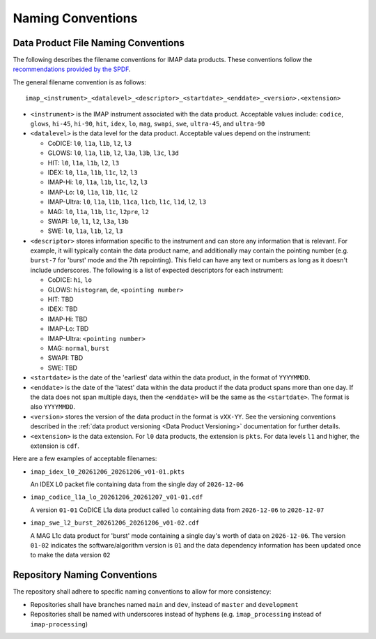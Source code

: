 .. _naming-conventions:

Naming Conventions
------------------

Data Product File Naming Conventions
^^^^^^^^^^^^^^^^^^^^^^^^^^^^^^^^^^^^

The following describes the filename conventions for IMAP data products. These conventions follow the `recommendations
provided by the SPDF <https://spdf.gsfc.nasa.gov/guidelines/filenaming_recommendations.html>`_.

The general filename convention is as follows::

    imap_<instrument>_<datalevel>_<descriptor>_<startdate>_<enddate>_<version>.<extension>

* ``<instrument>`` is the IMAP instrument associated with the data product. Acceptable values include: ``codice``,
  ``glows``, ``hi-45``, ``hi-90``, ``hit``, ``idex``, ``lo``, ``mag``, ``swapi``, ``swe``, ``ultra-45``, and
  ``ultra-90``

* ``<datalevel>`` is the data level for the data product.  Acceptable values depend on the instrument:

  * CoDICE: ``l0``, ``l1a``, ``l1b``, ``l2``, ``l3``
  * GLOWS: ``l0``, ``l1a``, ``l1b``, ``l2``, ``l3a``, ``l3b``, ``l3c``, ``l3d``
  * HIT: ``l0``, ``l1a``, ``l1b``, ``l2``, ``l3``
  * IDEX: ``l0``, ``l1a``, ``l1b``, ``l1c``, ``l2``, ``l3``
  * IMAP-Hi: ``l0``, ``l1a``, ``l1b``, ``l1c``, ``l2``, ``l3``
  * IMAP-Lo: ``l0``, ``l1a``, ``l1b``, ``l1c``, ``l2``
  * IMAP-Ultra: ``l0``, ``l1a``, ``l1b``, ``l1ca``, ``l1cb``, ``l1c``, ``l1d``, ``l2``, ``l3``
  * MAG: ``l0``, ``l1a``, ``l1b``, ``l1c``, ``l2pre``, ``l2``
  * SWAPI: ``l0``, ``l1``, ``l2``, ``l3a``, ``l3b``
  * SWE: ``l0``, ``l1a``, ``l1b``, ``l2``, ``l3``

* ``<descriptor>`` stores information specific to the instrument and can store any information that is relevant. For
  example, it will typically contain the data product name, and additionally may contain the pointing number (e.g.
  ``burst-7`` for 'burst' mode and the 7th repointing). This field can have any text or numbers as long as it doesn't
  include underscores. The following is a list of expected descriptors for each instrument:

  * CoDICE: ``hi``, ``lo``
  * GLOWS: ``histogram``, ``de``, ``<pointing number>``
  * HIT: TBD
  * IDEX: TBD
  * IMAP-Hi: TBD
  * IMAP-Lo: TBD
  * IMAP-Ultra: ``<pointing number>``
  * MAG: ``normal``, ``burst``
  * SWAPI: TBD
  * SWE: TBD

* ``<startdate>`` is the date of the 'earliest' data within the data product, in the format of ``YYYYMMDD``.
* ``<enddate>`` is the date of the 'latest' data within the data product if the data product spans more than one day.
  If the data does not span multiple days, then the ``<enddate>`` will be the same as the ``<startdate>``. The format
  is also ``YYYYMMDD``.
* ``<version>`` stores the version of the data product in the format is ``vXX-YY``.  See the versioning conventions
  described in the :ref:`data product versioning <Data Product Versioning>` documentation for further details.
* ``<extension>`` is the data extension. For ``l0`` data products, the extension is ``pkts``. For data levels ``l1`` and
  higher, the extension is ``cdf``.

Here are a few examples of acceptable filenames:

* ``imap_idex_l0_20261206_20261206_v01-01.pkts``

  An IDEX L0 packet file containing data from the single day of ``2026-12-06``

* ``imap_codice_l1a_lo_20261206_20261207_v01-01.cdf``

  A version ``01-01`` CoDICE L1a data product called ``lo`` containing data from ``2026-12-06`` to ``2026-12-07``

* ``imap_swe_l2_burst_20261206_20261206_v01-02.cdf``

  A MAG L1c data product for 'burst' mode containing a single day's worth of data on ``2026-12-06``. The version ``01-02``
  indicates the software/algorithm version is ``01`` and the data dependency information has been updated once to
  make the data version ``02``


Repository Naming Conventions
^^^^^^^^^^^^^^^^^^^^^^^^^^^^^

The repository shall adhere to specific naming conventions to allow for more consistency:

* Repositories shall have branches named ``main`` and ``dev``, instead of ``master`` and ``development``
* Repositories shall be named with underscores instead of hyphens (e.g. ``imap_processing`` instead of
  ``imap-processing``)
